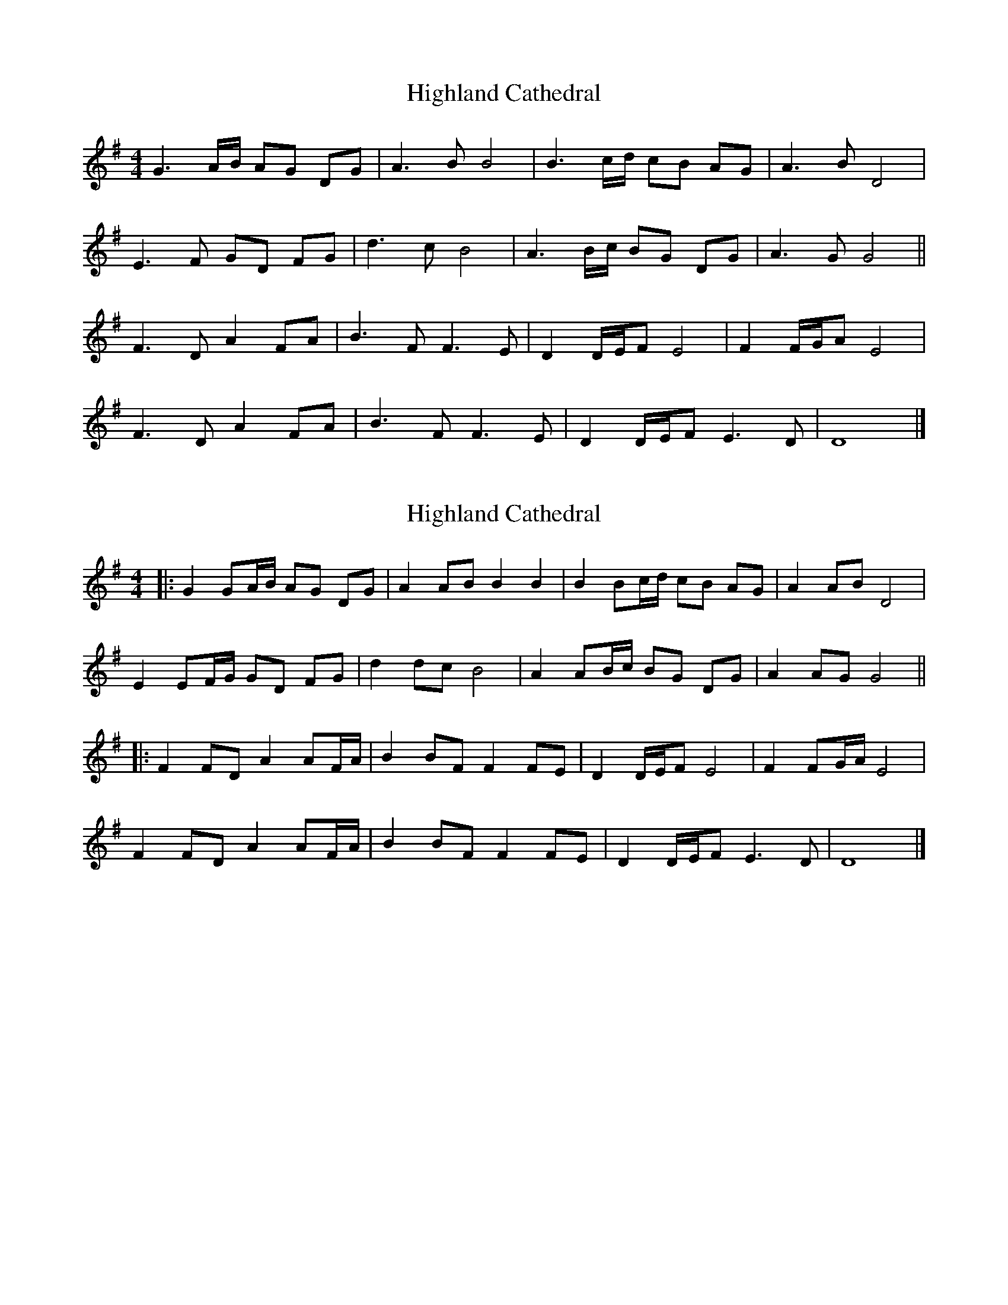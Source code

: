 X: 1
T: Highland Cathedral
Z: mfacelle
S: https://thesession.org/tunes/7525#setting7525
R: strathspey
M: 4/4
L: 1/8
K: Gmaj
G2> AB/ AG DG | A2> B2 B4 | B2> cd/ cB AG | A2> B2 D4 |
E2>F2 GD FG | d2>c2 B4 | A2>Bc/ BG DG | A2>G2 G4 ||
F2> D2 A2 FA | B2> F2 F2>E2 | D2 D/E/F E4| F2 F/G/A E4 |
F2> D2 A2 FA | B2> F2 F2>E2 | D2 D/E/F E2>D2| D8 |]
X: 2
T: Highland Cathedral
Z: JACKB
S: https://thesession.org/tunes/7525#setting19000
R: strathspey
M: 4/4
L: 1/8
K: Gmaj
|:G2 GA/B/ AG DG | A2 AB B2 B2 | B2 Bc/d/ cB AG | A2 AB D4 |E2 EF/G/ GD FG | d2 dc B4 | A2 AB/c/ BG DG | A2 AG G4 |||:F2 FD A2 AF/A/ | B2 BF F2 FE | D2 D/E/F E4| F2 FG/A/ E4 |F2 FD A2 AF/A/ | B2 BF F2 FE | D2 D/E/F E2>D2| D8 |]
